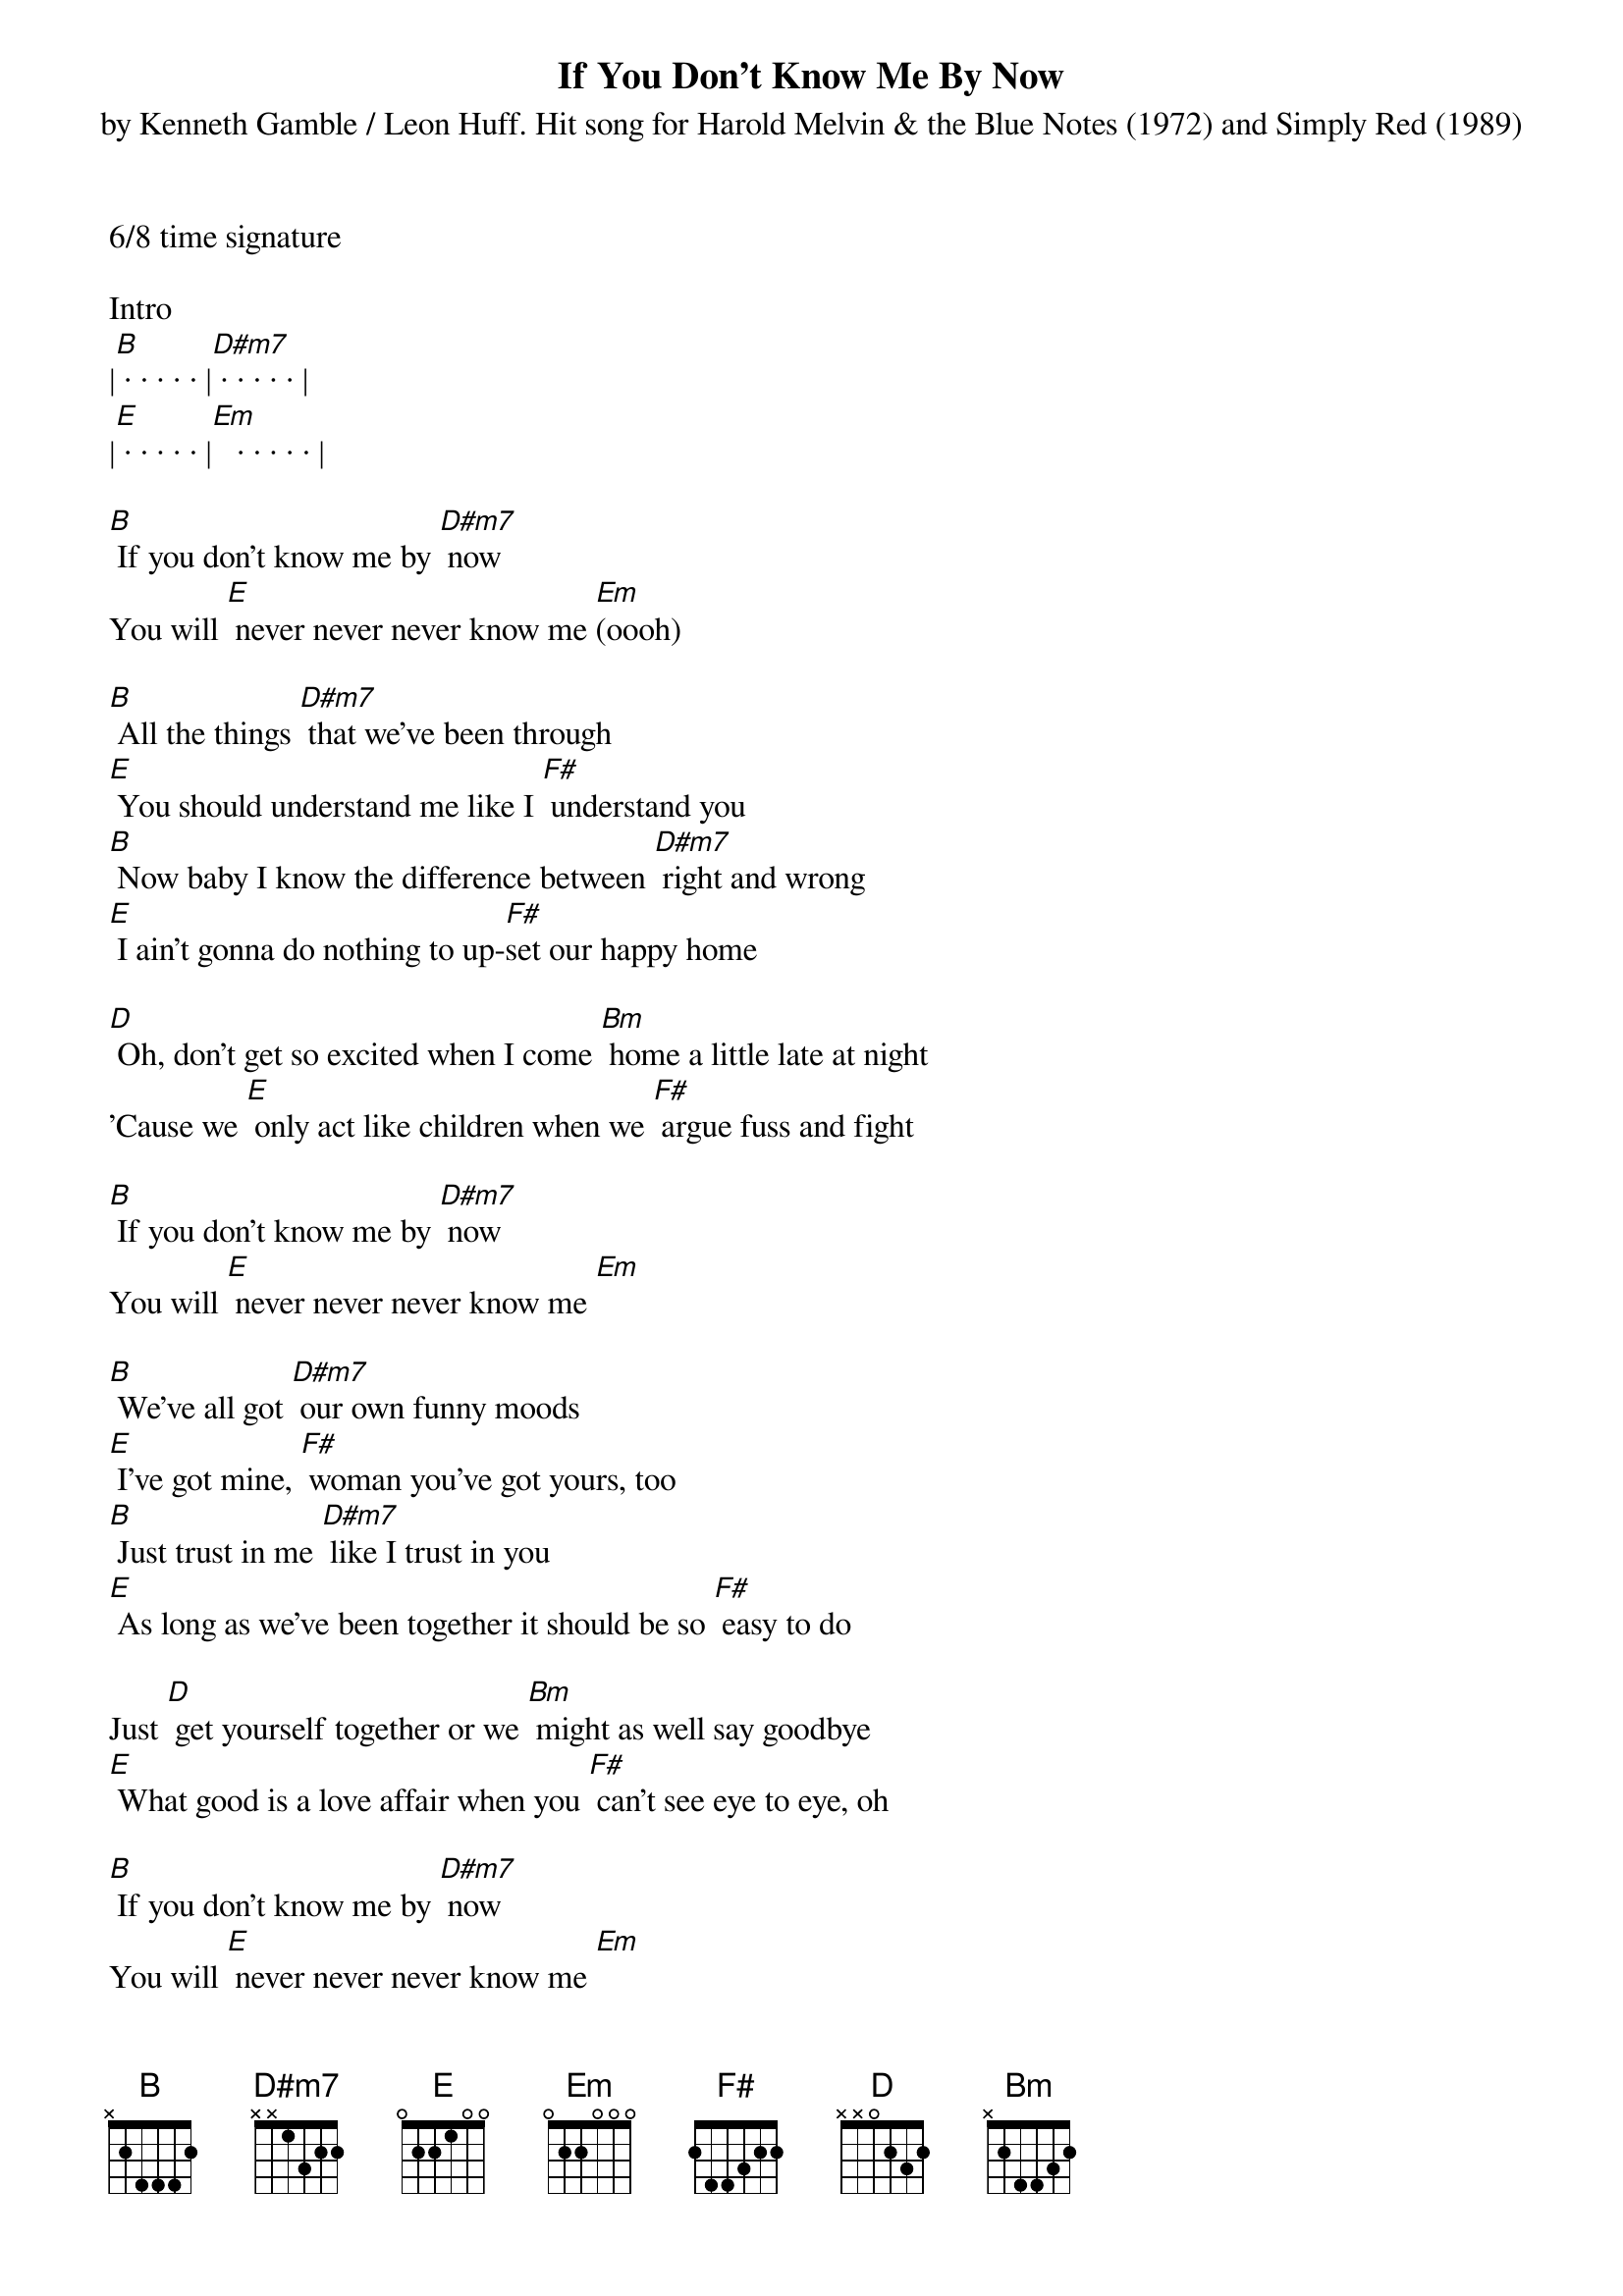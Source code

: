 {title:If You Don't Know Me By Now}
{subtitle:by Kenneth Gamble / Leon Huff. Hit song for Harold Melvin & the Blue Notes (1972) and Simply Red (1989)}
{key:B}
6/8 time signature

Intro
|[B] · · · · · |[D#m7] · · · · · |
|[E] · · · · · |[Em]   · · · · · |

[B] If you don't know me by [D#m7] now
You will [E] never never never know me [Em](oooh)

[B] All the things [D#m7] that we've been through
[E] You should understand me like I [F#] understand you
[B] Now baby I know the difference between [D#m7] right and wrong
[E] I ain't gonna do nothing to up-[F#]set our happy home

[D] Oh, don't get so excited when I come [Bm] home a little late at night
'Cause we [E] only act like children when we [F#] argue fuss and fight

[B] If you don't know me by [D#m7] now
You will [E] never never never know me [Em]

[B] We've all got [D#m7] our own funny moods
[E] I've got mine, [F#] woman you've got yours, too
[B] Just trust in me [D#m7] like I trust in you
[E] As long as we've been together it should be so [F#] easy to do

Just [D] get yourself together or we [Bm] might as well say goodbye
[E] What good is a love affair when you [F#] can't see eye to eye, oh

[B] If you don't know me by [D#m7] now
You will [E] never never never know me [Em]
[B]
